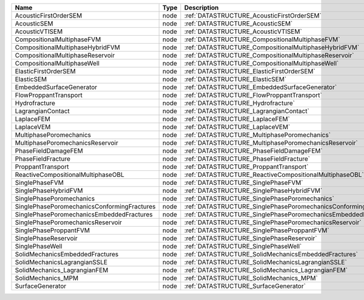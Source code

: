 

=========================================== ==== ================================================================ 
Name                                        Type Description                                                      
=========================================== ==== ================================================================ 
AcousticFirstOrderSEM                       node :ref:`DATASTRUCTURE_AcousticFirstOrderSEM`                       
AcousticSEM                                 node :ref:`DATASTRUCTURE_AcousticSEM`                                 
AcousticVTISEM                              node :ref:`DATASTRUCTURE_AcousticVTISEM`                              
CompositionalMultiphaseFVM                  node :ref:`DATASTRUCTURE_CompositionalMultiphaseFVM`                  
CompositionalMultiphaseHybridFVM            node :ref:`DATASTRUCTURE_CompositionalMultiphaseHybridFVM`            
CompositionalMultiphaseReservoir            node :ref:`DATASTRUCTURE_CompositionalMultiphaseReservoir`            
CompositionalMultiphaseWell                 node :ref:`DATASTRUCTURE_CompositionalMultiphaseWell`                 
ElasticFirstOrderSEM                        node :ref:`DATASTRUCTURE_ElasticFirstOrderSEM`                        
ElasticSEM                                  node :ref:`DATASTRUCTURE_ElasticSEM`                                  
EmbeddedSurfaceGenerator                    node :ref:`DATASTRUCTURE_EmbeddedSurfaceGenerator`                    
FlowProppantTransport                       node :ref:`DATASTRUCTURE_FlowProppantTransport`                       
Hydrofracture                               node :ref:`DATASTRUCTURE_Hydrofracture`                               
LagrangianContact                           node :ref:`DATASTRUCTURE_LagrangianContact`                           
LaplaceFEM                                  node :ref:`DATASTRUCTURE_LaplaceFEM`                                  
LaplaceVEM                                  node :ref:`DATASTRUCTURE_LaplaceVEM`                                  
MultiphasePoromechanics                     node :ref:`DATASTRUCTURE_MultiphasePoromechanics`                     
MultiphasePoromechanicsReservoir            node :ref:`DATASTRUCTURE_MultiphasePoromechanicsReservoir`            
PhaseFieldDamageFEM                         node :ref:`DATASTRUCTURE_PhaseFieldDamageFEM`                         
PhaseFieldFracture                          node :ref:`DATASTRUCTURE_PhaseFieldFracture`                          
ProppantTransport                           node :ref:`DATASTRUCTURE_ProppantTransport`                           
ReactiveCompositionalMultiphaseOBL          node :ref:`DATASTRUCTURE_ReactiveCompositionalMultiphaseOBL`          
SinglePhaseFVM                              node :ref:`DATASTRUCTURE_SinglePhaseFVM`                              
SinglePhaseHybridFVM                        node :ref:`DATASTRUCTURE_SinglePhaseHybridFVM`                        
SinglePhasePoromechanics                    node :ref:`DATASTRUCTURE_SinglePhasePoromechanics`                    
SinglePhasePoromechanicsConformingFractures node :ref:`DATASTRUCTURE_SinglePhasePoromechanicsConformingFractures` 
SinglePhasePoromechanicsEmbeddedFractures   node :ref:`DATASTRUCTURE_SinglePhasePoromechanicsEmbeddedFractures`   
SinglePhasePoromechanicsReservoir           node :ref:`DATASTRUCTURE_SinglePhasePoromechanicsReservoir`           
SinglePhaseProppantFVM                      node :ref:`DATASTRUCTURE_SinglePhaseProppantFVM`                      
SinglePhaseReservoir                        node :ref:`DATASTRUCTURE_SinglePhaseReservoir`                        
SinglePhaseWell                             node :ref:`DATASTRUCTURE_SinglePhaseWell`                             
SolidMechanicsEmbeddedFractures             node :ref:`DATASTRUCTURE_SolidMechanicsEmbeddedFractures`             
SolidMechanicsLagrangianSSLE                node :ref:`DATASTRUCTURE_SolidMechanicsLagrangianSSLE`                
SolidMechanics_LagrangianFEM                node :ref:`DATASTRUCTURE_SolidMechanics_LagrangianFEM`                
SolidMechanics_MPM                          node :ref:`DATASTRUCTURE_SolidMechanics_MPM`                          
SurfaceGenerator                            node :ref:`DATASTRUCTURE_SurfaceGenerator`                            
=========================================== ==== ================================================================ 


